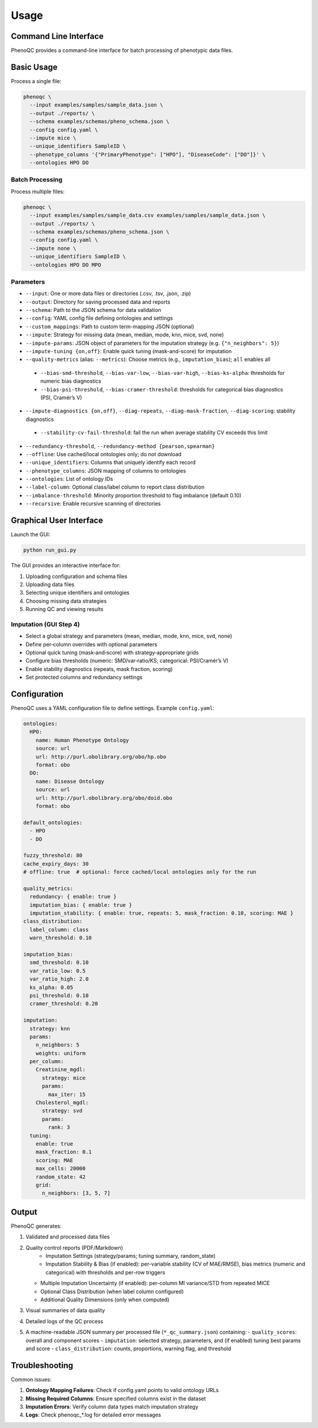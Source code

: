Usage
==========================

Command Line Interface
----------------------------------------------------

PhenoQC provides a command-line interface for batch processing of phenotypic data files.

Basic Usage
--------------------

Process a single file:

.. code-block:: bash

    phenoqc \
      --input examples/samples/sample_data.json \
      --output ./reports/ \
      --schema examples/schemas/pheno_schema.json \
      --config config.yaml \
      --impute mice \
      --unique_identifiers SampleID \
      --phenotype_columns '{"PrimaryPhenotype": ["HPO"], "DiseaseCode": ["DO"]}' \
      --ontologies HPO DO

Batch Processing
~~~~~~~~~~~~~~

Process multiple files:

.. code-block:: bash

    phenoqc \
      --input examples/samples/sample_data.csv examples/samples/sample_data.json \
      --output ./reports/ \
      --schema examples/schemas/pheno_schema.json \
      --config config.yaml \
      --impute none \
      --unique_identifiers SampleID \
      --ontologies HPO DO MPO

Parameters
~~~~~~~~~

- ``--input``: One or more data files or directories (.csv, .tsv, .json, .zip)
- ``--output``: Directory for saving processed data and reports
- ``--schema``: Path to the JSON schema for data validation
- ``--config``: YAML config file defining ontologies and settings
- ``--custom_mappings``: Path to custom term-mapping JSON (optional)
- ``--impute``: Strategy for missing data (mean, median, mode, knn, mice, svd, none)
- ``--impute-params``: JSON object of parameters for the imputation strategy (e.g. ``{"n_neighbors": 5}``)
- ``--impute-tuning {on,off}``: Enable quick tuning (mask-and-score) for imputation
- ``--quality-metrics`` (alias: ``--metrics``): Choose metrics (e.g., ``imputation_bias``); ``all`` enables all
 - ``--bias-smd-threshold``, ``--bias-var-low``, ``--bias-var-high``, ``--bias-ks-alpha``: thresholds for numeric bias diagnostics
 - ``--bias-psi-threshold``, ``--bias-cramer-threshold``: thresholds for categorical bias diagnostics (PSI, Cramér’s V)
- ``--impute-diagnostics {on,off}``, ``--diag-repeats``, ``--diag-mask-fraction``, ``--diag-scoring``: stability diagnostics
 - ``--stability-cv-fail-threshold``: fail the run when average stability CV exceeds this limit
- ``--redundancy-threshold``, ``--redundancy-method {pearson,spearman}``
- ``--offline``: Use cached/local ontologies only; do not download
- ``--unique_identifiers``: Columns that uniquely identify each record
- ``--phenotype_columns``: JSON mapping of columns to ontologies
- ``--ontologies``: List of ontology IDs
- ``--label-column``: Optional class/label column to report class distribution
- ``--imbalance-threshold``: Minority proportion threshold to flag imbalance (default 0.10)
- ``--recursive``: Enable recursive scanning of directories

Graphical User Interface
----------------------

Launch the GUI:

.. code-block:: bash

    python run_gui.py

The GUI provides an interactive interface for:

1. Uploading configuration and schema files
2. Uploading data files
3. Selecting unique identifiers and ontologies
4. Choosing missing data strategies
5. Running QC and viewing results

Imputation (GUI Step 4)
~~~~~~~~~~~~~~~~~~~~~~~

- Select a global strategy and parameters (mean, median, mode, knn, mice, svd, none)
- Define per‑column overrides with optional parameters
- Optional quick tuning (mask‑and‑score) with strategy‑appropriate grids
- Configure bias thresholds (numeric: SMD/var‑ratio/KS; categorical: PSI/Cramér’s V)
- Enable stability diagnostics (repeats, mask fraction, scoring)
- Set protected columns and redundancy settings

Configuration
------------

PhenoQC uses a YAML configuration file to define settings. Example ``config.yaml``:

.. code-block:: yaml

    ontologies:
      HPO:
        name: Human Phenotype Ontology
        source: url
        url: http://purl.obolibrary.org/obo/hp.obo
        format: obo
      DO:
        name: Disease Ontology
        source: url
        url: http://purl.obolibrary.org/obo/doid.obo
        format: obo

    default_ontologies:
      - HPO
      - DO

    fuzzy_threshold: 80
    cache_expiry_days: 30
    # offline: true  # optional: force cached/local ontologies only for the run

    quality_metrics:
      redundancy: { enable: true }
      imputation_bias: { enable: true }
      imputation_stability: { enable: true, repeats: 5, mask_fraction: 0.10, scoring: MAE }
    class_distribution:
      label_column: class
      warn_threshold: 0.10

    imputation_bias:
      smd_threshold: 0.10
      var_ratio_low: 0.5
      var_ratio_high: 2.0
      ks_alpha: 0.05
      psi_threshold: 0.10
      cramer_threshold: 0.20

    imputation:
      strategy: knn
      params:
        n_neighbors: 5
        weights: uniform
      per_column:
        Creatinine_mgdl:
          strategy: mice
          params:
            max_iter: 15
        Cholesterol_mgdl:
          strategy: svd
          params:
            rank: 3
      tuning:
        enable: true
        mask_fraction: 0.1
        scoring: MAE
        max_cells: 20000
        random_state: 42
        grid:
          n_neighbors: [3, 5, 7]

Output
------

PhenoQC generates:

1. Validated and processed data files
2. Quality control reports (PDF/Markdown)
    - Imputation Settings (strategy/params; tuning summary, random_state)
    - Imputation Stability & Bias (if enabled): per-variable stability (CV of MAE/RMSE), bias metrics (numeric and categorical) with thresholds and per-row triggers
   - Multiple Imputation Uncertainty (if enabled): per-column MI variance/STD from repeated MICE
   - Optional Class Distribution (when label column configured)
   - Additional Quality Dimensions (only when computed)
3. Visual summaries of data quality
4. Detailed logs of the QC process
5. A machine-readable JSON summary per processed file (``*_qc_summary.json``) containing:
   - ``quality_scores``: overall and component scores
   - ``imputation``: selected strategy, parameters, and (if enabled) tuning best params and score
   - ``class_distribution``: counts, proportions, warning flag, and threshold

Troubleshooting
--------------

Common issues:

1. **Ontology Mapping Failures**: Check if config.yaml points to valid ontology URLs
2. **Missing Required Columns**: Ensure specified columns exist in the dataset
3. **Imputation Errors**: Verify column data types match imputation strategy
4. **Logs**: Check phenoqc_*.log for detailed error messages 